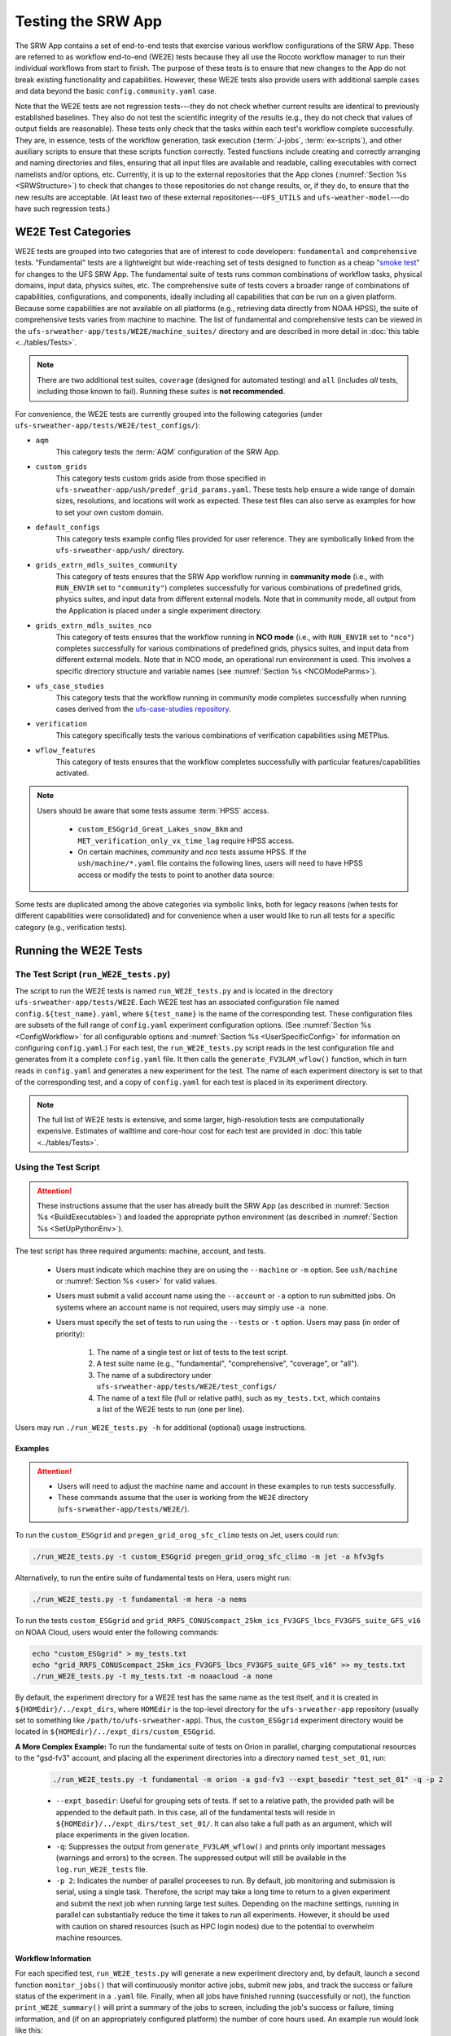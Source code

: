 .. _WE2E_tests:

=======================
Testing the SRW App
=======================
The SRW App contains a set of end-to-end tests that exercise various workflow configurations of the SRW App. These are referred to as workflow end-to-end (WE2E) tests because they all use the Rocoto workflow manager to run their individual workflows from start to finish. The purpose of these tests is to ensure that new changes to the App do not break existing functionality and capabilities. However, these WE2E tests also provide users with additional sample cases and data beyond the basic ``config.community.yaml`` case. 

Note that the WE2E tests are not regression tests---they do not check whether 
current results are identical to previously established baselines. They also do
not test the scientific integrity of the results (e.g., they do not check that values 
of output fields are reasonable). These tests only check that the tasks within each test's workflow complete successfully. They are, in essence, tests of the workflow generation, task execution (:term:`J-jobs`, 
:term:`ex-scripts`), and other auxiliary scripts to ensure that these scripts function correctly. Tested functions
include creating and correctly arranging and naming directories and files, ensuring 
that all input files are available and readable, calling executables with correct namelists and/or options, etc. Currently, it is up to the external repositories that the App clones (:numref:`Section %s <SRWStructure>`) to check that changes to those repositories do not change results, or, if they do, to ensure that the new results are acceptable. (At least two of these external repositories---``UFS_UTILS`` and ``ufs-weather-model``---do have such regression tests.) 

WE2E Test Categories
======================

WE2E tests are grouped into two categories that are of interest to code developers: ``fundamental`` and ``comprehensive`` tests. "Fundamental" tests are a lightweight but wide-reaching set of tests designed to function as a cheap "`smoke test <https://en.wikipedia.org/wiki/Smoke_testing_(software)>`__" for changes to the UFS SRW App. The fundamental suite of tests runs common combinations of workflow tasks, physical domains, input data, physics suites, etc.
The comprehensive suite of tests covers a broader range of combinations of capabilities, configurations, and components, ideally including all capabilities that *can* be run on a given platform. Because some capabilities are not available on all platforms (e.g., retrieving data directly from NOAA HPSS), the suite of comprehensive tests varies from machine to machine.
The list of fundamental and comprehensive tests can be viewed in the ``ufs-srweather-app/tests/WE2E/machine_suites/`` directory and are described in more detail in :doc:`this table <../tables/Tests>`.

.. note::

   There are two additional test suites, ``coverage`` (designed for automated testing) and ``all`` (includes *all* tests, including those known to fail). Running these suites is **not recommended**.

For convenience, the WE2E tests are currently grouped into the following categories (under ``ufs-srweather-app/tests/WE2E/test_configs/``):

* ``aqm``
   This category tests the :term:`AQM` configuration of the SRW App. 

* ``custom_grids``
   This category tests custom grids aside from those specified in ``ufs-srweather-app/ush/predef_grid_params.yaml``. These tests help ensure a wide range of domain sizes, resolutions, and locations will work as expected. These test files can also serve as examples for how to set your own custom domain.

* ``default_configs``
   This category tests example config files provided for user reference. They are symbolically linked from the ``ufs-srweather-app/ush/`` directory.

* ``grids_extrn_mdls_suites_community``
   This category of tests ensures that the SRW App workflow running in **community mode** (i.e., with ``RUN_ENVIR`` set to ``"community"``) completes successfully for various combinations of predefined grids, physics suites, and input data from different external models. Note that in community mode, all output from the Application is placed under a single experiment directory.

* ``grids_extrn_mdls_suites_nco``
   This category of tests ensures that the workflow running in **NCO mode** (i.e., with ``RUN_ENVIR`` set to ``"nco"``) completes successfully for various combinations of predefined grids, physics suites, and input data from different external models. Note that in NCO mode, an operational run environment is used. This involves a specific directory structure and variable names (see :numref:`Section %s <NCOModeParms>`).

* ``ufs_case_studies``
   This category tests that the workflow running in community mode completes successfully when running cases derived from the `ufs-case-studies repository <https://github.com/dtcenter/ufs-case-studies>`__. 

* ``verification``
   This category specifically tests the various combinations of verification capabilities using METPlus. 

* ``wflow_features``
   This category of tests ensures that the workflow completes successfully with particular features/capabilities activated.

.. note::

   Users should be aware that some tests assume :term:`HPSS` access. 
   
      * ``custom_ESGgrid_Great_Lakes_snow_8km`` and ``MET_verification_only_vx_time_lag`` require HPSS access. 
      * On certain machines, *community* and *nco* tests assume HPSS. If the ``ush/machine/*.yaml`` file contains the following lines, users will need to have HPSS access or modify the tests to point to another data source:

      .. control-block::

         data:
           ics_lbcs:
             FV3GFS:
             RAP:
             HRRR:

Some tests are duplicated among the above categories via symbolic links, both for legacy reasons (when tests for different capabilities were consolidated) and for convenience when a user would like to run all tests for a specific category (e.g., verification tests).

Running the WE2E Tests
================================

The Test Script (``run_WE2E_tests.py``)
-----------------------------------------

The script to run the WE2E tests is named ``run_WE2E_tests.py`` and is located in the directory ``ufs-srweather-app/tests/WE2E``. Each WE2E test has an associated configuration file named ``config.${test_name}.yaml``, where ``${test_name}`` is the name of the corresponding test. These configuration files are subsets of the full range of ``config.yaml`` experiment configuration options. (See :numref:`Section %s <ConfigWorkflow>` for all configurable options and :numref:`Section %s <UserSpecificConfig>` for information on configuring ``config.yaml``.) For each test, the ``run_WE2E_tests.py`` script reads in the test configuration file and generates from it a complete ``config.yaml`` file. It then calls the ``generate_FV3LAM_wflow()`` function, which in turn reads in ``config.yaml`` and generates a new experiment for the test. The name of each experiment directory is set to that of the corresponding test, and a copy of ``config.yaml`` for each test is placed in its experiment directory.

.. note::

   The full list of WE2E tests is extensive, and some larger, high-resolution tests are computationally expensive. Estimates of walltime and core-hour cost for each test are provided in :doc:`this table <../tables/Tests>`. 

Using the Test Script 
----------------------

.. attention::

   These instructions assume that the user has already built the SRW App (as described in :numref:`Section %s <BuildExecutables>`) and loaded the appropriate python environment (as described in :numref:`Section %s <SetUpPythonEnv>`).

The test script has three required arguments: machine, account, and tests. 

   * Users must indicate which machine they are on using the ``--machine`` or ``-m`` option. See ``ush/machine`` or :numref:`Section %s <user>` for valid values. 
   * Users must submit a valid account name using the ``--account`` or ``-a`` option to run submitted jobs. On systems where an account name is not required, users may simply use ``-a none``. 
   * Users must specify the set of tests to run using the ``--tests`` or ``-t`` option. Users may pass (in order of priority): 

      #. The name of a single test or list of tests to the test script. 
      #. A test suite name (e.g., "fundamental", "comprehensive", "coverage", or "all").
      #. The name of a subdirectory under ``ufs-srweather-app/tests/WE2E/test_configs/`` 
      #. The name of a text file (full or relative path), such as ``my_tests.txt``, which contains a list of the WE2E tests to run (one per line). 

Users may run ``./run_WE2E_tests.py -h`` for additional (optional) usage instructions. 

Examples
^^^^^^^^^^^

.. attention::

   * Users will need to adjust the machine name and account in these examples to run tests successfully. 
   * These commands assume that the user is working from the ``WE2E`` directory (``ufs-srweather-app/tests/WE2E/``). 

To run the ``custom_ESGgrid`` and ``pregen_grid_orog_sfc_climo`` tests on Jet, users could run: 

.. code-block:: console

   ./run_WE2E_tests.py -t custom_ESGgrid pregen_grid_orog_sfc_climo -m jet -a hfv3gfs

Alternatively, to run the entire suite of fundamental tests on Hera, users might run: 

.. code-block:: console

   ./run_WE2E_tests.py -t fundamental -m hera -a nems

To run the tests ``custom_ESGgrid`` and ``grid_RRFS_CONUScompact_25km_ics_FV3GFS_lbcs_FV3GFS_suite_GFS_v16`` on NOAA Cloud, users would enter the following commands:

.. code-block:: console

   echo "custom_ESGgrid" > my_tests.txt
   echo "grid_RRFS_CONUScompact_25km_ics_FV3GFS_lbcs_FV3GFS_suite_GFS_v16" >> my_tests.txt
   ./run_WE2E_tests.py -t my_tests.txt -m noaacloud -a none

By default, the experiment directory for a WE2E test has the same name as the test itself, and it is created in ``${HOMEdir}/../expt_dirs``, where ``HOMEdir`` is the top-level directory for the ``ufs-srweather-app`` repository (usually set to something like ``/path/to/ufs-srweather-app``). Thus, the ``custom_ESGgrid`` experiment directory would be located in ``${HOMEdir}/../expt_dirs/custom_ESGgrid``.

**A More Complex Example:** To run the fundamental suite of tests on Orion in parallel, charging computational resources to the "gsd-fv3" account, and placing all the experiment directories into a directory named ``test_set_01``, run:

   .. code-block::

      ./run_WE2E_tests.py -t fundamental -m orion -a gsd-fv3 --expt_basedir "test_set_01" -q -p 2

   * ``--expt_basedir``: Useful for grouping sets of tests. If set to a relative path, the provided path will be appended to the default path. In this case, all of the fundamental tests will reside in ``${HOMEdir}/../expt_dirs/test_set_01/``. It can also take a full path as an argument, which will place experiments in the given location. 
   * ``-q``: Suppresses the output from ``generate_FV3LAM_wflow()`` and prints only important messages (warnings and errors) to the screen. The suppressed output will still be available in the ``log.run_WE2E_tests`` file.
   * ``-p 2``: Indicates the number of parallel proceeses to run. By default, job monitoring and submission is serial, using a single task. Therefore, the script may take a long time to return to a given experiment and submit the next job when running large test suites. Depending on the machine settings, running in parallel can substantially reduce the time it takes to run all experiments. However, it should be used with caution on shared resources (such as HPC login nodes) due to the potential to overwhelm machine resources. 

Workflow Information
^^^^^^^^^^^^^^^^^^^^^^

For each specified test, ``run_WE2E_tests.py`` will generate a new experiment directory and, by default, launch a second function ``monitor_jobs()`` that will continuously monitor active jobs, submit new jobs, and track the success or failure status of the experiment in a ``.yaml`` file. Finally, when all jobs have finished running (successfully or not), the function ``print_WE2E_summary()`` will print a summary of the jobs to screen, including the job's success or failure, timing information, and (if on an appropriately configured platform) the number of core hours used. An example run would look like this: 

.. code-block:: console

   $ ./run_WE2E_tests.py -t my_tests.txt -m hera -a gsd-fv3 -q
   Checking that all tests are valid
   Will run 2 tests:
   /user/home/ufs-srweather-app/tests/WE2E/test_configs/wflow_features/config.custom_ESGgrid.yaml
   /user/home/ufs-srweather-app/tests/WE2E/test_configs/grids_extrn_mdls_suites_community/config.grid_RRFS_CONUScompact_25km_ics_FV3GFS_lbcs_FV3GFS_suite_GFS_v16.yaml
   Calling workflow generation function for test custom_ESGgrid
   ...
   Workflow for test custom_ESGgrid successfully generated in
   /user/home/expt_dirs/custom_ESGgrid
   
   Calling workflow generation function for test grid_RRFS_CONUScompact_25km_ics_FV3GFS_lbcs_FV3GFS_suite_GFS_v16
   ...
   Workflow for test grid_RRFS_CONUScompact_25km_ics_FV3GFS_lbcs_FV3GFS_suite_GFS_v16 successfully generated in
   /user/home/expt_dirs/grid_RRFS_CONUScompact_25km_ics_FV3GFS_lbcs_FV3GFS_suite_GFS_v16
   
   calling function that monitors jobs, prints summary
   Writing information for all experiments to WE2E_tests_20230418174042.yaml
   Checking tests available for monitoring...
   Starting experiment custom_ESGgrid running
   Updating database for experiment custom_ESGgrid
   Starting experiment grid_RRFS_CONUScompact_25km_ics_FV3GFS_lbcs_FV3GFS_suite_GFS_v16 running
   Updating database for experiment grid_RRFS_CONUScompact_25km_ics_FV3GFS_lbcs_FV3GFS_suite_GFS_v16
   Setup complete; monitoring 2 experiments
   Use ctrl-c to pause job submission/monitoring
   Experiment custom_ESGgrid is COMPLETE
   Took 0:19:29.877497; will no longer monitor.
   Experiment grid_RRFS_CONUScompact_25km_ics_FV3GFS_lbcs_FV3GFS_suite_GFS_v16 is COMPLETE
   Took 0:29:38.951777; will no longer monitor.
   All 2 experiments finished
   Calculating core-hour usage and printing final summary
   ----------------------------------------------------------------------------------------------------
   Experiment name                                                  | Status    | Core hours used 
   ----------------------------------------------------------------------------------------------------
   custom_ESGgrid                                                     COMPLETE              18.02
   grid_RRFS_CONUScompact_25km_ics_FV3GFS_lbcs_FV3GFS_suite_GFS_v16   COMPLETE              15.52
   ----------------------------------------------------------------------------------------------------
   Total                                                              COMPLETE              33.54
   
   Detailed summary written to /user/home/expt_dirs/WE2E_summary_20230418181025.txt
   
   All experiments are complete
   Summary of results available in WE2E_tests_20230418174042.yaml

As the script runs, detailed debug output is written to the file ``log.run_WE2E_tests``. This can be useful for debugging if something goes wrong. Adding the ``-d`` flag will print all this output to the screen during the run, but this can get quite cluttered.

The progress of ``monitor_jobs()`` is tracked in a file ``WE2E_tests_{datetime}.yaml``, where {datetime} is the date and time (in ``yyyymmddhhmmss`` format) that the file was created. The final job summary is written by the ``print_WE2E_summary()``; this prints a short summary of experiments to the screen and prints a more detailed summary of all jobs for all experiments in the indicated ``.txt`` file.

.. code-block:: console

   $ cat /user/home/expt_dirs/WE2E_summary_20230418181025.txt
   ----------------------------------------------------------------------------------------------------
   Experiment name                                                  | Status    | Core hours used 
   ----------------------------------------------------------------------------------------------------
   custom_ESGgrid                                                     COMPLETE              18.02
   grid_RRFS_CONUScompact_25km_ics_FV3GFS_lbcs_FV3GFS_suite_GFS_v16   COMPLETE              15.52
   ----------------------------------------------------------------------------------------------------
   Total                                                              COMPLETE              33.54

   Detailed summary of each experiment:

   ----------------------------------------------------------------------------------------------------
   Detailed summary of experiment custom_ESGgrid
   in directory /user/home/expt_dirs/custom_ESGgrid
                                           | Status    | Walltime   | Core hours used
   ----------------------------------------------------------------------------------------------------
   make_grid_201907010000                    SUCCEEDED          13.0           0.09
   get_extrn_ics_201907010000                SUCCEEDED          10.0           0.00
   get_extrn_lbcs_201907010000               SUCCEEDED           6.0           0.00
   make_orog_201907010000                    SUCCEEDED          65.0           0.43
   make_sfc_climo_201907010000               SUCCEEDED          39.0           0.52
   make_ics_mem000_201907010000              SUCCEEDED         120.0           1.60
   make_lbcs_mem000_201907010000             SUCCEEDED         201.0           2.68
   run_fcst_mem000_201907010000              SUCCEEDED         340.0          11.33
   run_post_mem000_f000_201907010000         SUCCEEDED          11.0           0.15
   run_post_mem000_f001_201907010000         SUCCEEDED          13.0           0.17
   run_post_mem000_f002_201907010000         SUCCEEDED          16.0           0.21
   run_post_mem000_f003_201907010000         SUCCEEDED          16.0           0.21
   run_post_mem000_f004_201907010000         SUCCEEDED          16.0           0.21
   run_post_mem000_f005_201907010000         SUCCEEDED          16.0           0.21
   run_post_mem000_f006_201907010000         SUCCEEDED          16.0           0.21
   ----------------------------------------------------------------------------------------------------
   Total                                     COMPLETE                         18.02
   
   ----------------------------------------------------------------------------------------------------
   Detailed summary of experiment grid_RRFS_CONUScompact_25km_ics_FV3GFS_lbcs_FV3GFS_suite_GFS_v16
   in directory /user/home/expt_dirs/grid_RRFS_CONUScompact_25km_ics_FV3GFS_lbcs_FV3GFS_suite_GFS_v16
                                           | Status    | Walltime   | Core hours used
   ----------------------------------------------------------------------------------------------------
   make_grid_201907010000                    SUCCEEDED           8.0           0.05
   get_extrn_ics_201907010000                SUCCEEDED           5.0           0.00
   get_extrn_lbcs_201907010000               SUCCEEDED          11.0           0.00
   make_orog_201907010000                    SUCCEEDED          49.0           0.33
   make_sfc_climo_201907010000               SUCCEEDED          41.0           0.55
   make_ics_mem000_201907010000              SUCCEEDED          83.0           1.11
   make_lbcs_mem000_201907010000             SUCCEEDED         199.0           2.65
   run_fcst_mem000_201907010000              SUCCEEDED         883.0           9.81
   run_post_mem000_f000_201907010000         SUCCEEDED          10.0           0.13
   run_post_mem000_f001_201907010000         SUCCEEDED          11.0           0.15
   run_post_mem000_f002_201907010000         SUCCEEDED          10.0           0.13
   run_post_mem000_f003_201907010000         SUCCEEDED          11.0           0.15
   run_post_mem000_f004_201907010000         SUCCEEDED          11.0           0.15
   run_post_mem000_f005_201907010000         SUCCEEDED          11.0           0.15
   run_post_mem000_f006_201907010000         SUCCEEDED          12.0           0.16
   ----------------------------------------------------------------------------------------------------
   Total                                     COMPLETE                         15.52


One might have noticed the line during the experiment run that reads "Use ctrl-c to pause job submission/monitoring". The ``monitor_jobs()`` function (called automatically after all experiments are generated) is designed to be easily paused and re-started if necessary. To stop actively submitting jobs, simply quit the script using ``ctrl-c`` to stop the function, and a short message will appear explaining how to continue the experiment:

.. code-block:: console

   Setup complete; monitoring 1 experiments
   Use ctrl-c to pause job submission/monitoring
   ^C

   User interrupted monitor script; to resume monitoring jobs run:

   ./monitor_jobs.py -y=WE2E_tests_20230418174042.yaml -p=1

Checking Test Status and Summary
=================================
By default, ``./run_WE2E_tests.py`` will actively monitor jobs, printing to console when jobs are complete (either successfully or with a failure), and printing a summary file ``WE2E_summary_{datetime.now().strftime("%Y%m%d%H%M%S")}.txt``.
However, if the user is using the legacy crontab option (by submitting ``./run_WE2E_tests.py`` with the ``--launch cron`` option), or if the user would like to summarize one or more experiments that either are not complete or were not handled by the WE2E test scripts, this status/summary file can be generated manually using ``WE2E_summary.py``.
In this example, an experiment was generated using the crontab option and has not yet finished running.
We use the ``-e`` option to point to the experiment directory and get the current status of the experiment:

   .. code-block::

      ./WE2E_summary.py -e /user/home/PR_466/expt_dirs/
    Updating database for experiment grid_RRFS_CONUScompact_25km_ics_HRRR_lbcs_HRRR_suite_RRFS_v1beta
    Updating database for experiment grid_RRFS_CONUS_25km_ics_GSMGFS_lbcs_GSMGFS_suite_GFS_v16
    Updating database for experiment grid_RRFS_CONUS_3km_ics_FV3GFS_lbcs_FV3GFS_suite_HRRR
    Updating database for experiment specify_template_filenames
    Updating database for experiment grid_RRFS_CONUScompact_25km_ics_HRRR_lbcs_RAP_suite_HRRR
    Updating database for experiment grid_RRFS_CONUScompact_3km_ics_HRRR_lbcs_RAP_suite_RRFS_v1beta
    Updating database for experiment grid_RRFS_CONUS_25km_ics_FV3GFS_lbcs_FV3GFS_suite_GFS_2017_gfdlmp_regional
    Updating database for experiment grid_SUBCONUS_Ind_3km_ics_HRRR_lbcs_RAP_suite_HRRR
    Updating database for experiment grid_RRFS_CONUS_3km_ics_FV3GFS_lbcs_FV3GFS_suite_GFS_v16
    Updating database for experiment grid_RRFS_SUBCONUS_3km_ics_FV3GFS_lbcs_FV3GFS_suite_GFS_v16
    Updating database for experiment specify_DOT_OR_USCORE
    Updating database for experiment custom_GFDLgrid__GFDLgrid_USE_NUM_CELLS_IN_FILENAMES_eq_FALSE
    Updating database for experiment grid_RRFS_CONUScompact_25km_ics_FV3GFS_lbcs_FV3GFS_suite_GFS_v16
    ----------------------------------------------------------------------------------------------------
    Experiment name                                             | Status    | Core hours used 
    ----------------------------------------------------------------------------------------------------
    grid_RRFS_CONUScompact_25km_ics_HRRR_lbcs_HRRR_suite_RRFS_v1  COMPLETE              49.72
    grid_RRFS_CONUS_25km_ics_GSMGFS_lbcs_GSMGFS_suite_GFS_v16     DYING                  6.51
    grid_RRFS_CONUS_3km_ics_FV3GFS_lbcs_FV3GFS_suite_HRRR         COMPLETE             411.84
    specify_template_filenames                                    COMPLETE              17.36
    grid_RRFS_CONUScompact_25km_ics_HRRR_lbcs_RAP_suite_HRRR      COMPLETE              16.03
    grid_RRFS_CONUScompact_3km_ics_HRRR_lbcs_RAP_suite_RRFS_v1be  COMPLETE             318.55
    grid_RRFS_CONUS_25km_ics_FV3GFS_lbcs_FV3GFS_suite_GFS_2017_g  COMPLETE              17.79
    grid_SUBCONUS_Ind_3km_ics_HRRR_lbcs_RAP_suite_HRRR            COMPLETE              17.76
    grid_RRFS_CONUS_3km_ics_FV3GFS_lbcs_FV3GFS_suite_GFS_v16      RUNNING                0.00
    grid_RRFS_SUBCONUS_3km_ics_FV3GFS_lbcs_FV3GFS_suite_GFS_v16   RUNNING                0.00
    specify_DOT_OR_USCORE                                         QUEUED                 0.00
    custom_GFDLgrid__GFDLgrid_USE_NUM_CELLS_IN_FILENAMES_eq_FALS  QUEUED                 0.00
    grid_RRFS_CONUScompact_25km_ics_FV3GFS_lbcs_FV3GFS_suite_GFS  QUEUED                 0.00
    ----------------------------------------------------------------------------------------------------
    Total                                                         RUNNING              855.56

    Detailed summary written to WE2E_summary_20230306173013.txt

As with all python scripts in the SRW App, additional options for this script can be viewed by calling with the ``-h`` argument.

The "Status" as specified by the above summary is explained below:

* ``CREATED``
   The experiment directory has been created, but the monitor script has not yet begun submitting jobs. This is immediately overwritten at the beginning of the "monitor_jobs" function, so this status should not be seen unless the experiment has not yet been started.

* ``SUBMITTING``
   All jobs are in status SUBMITTING or SUCCEEDED (as reported by the Rocoto workflow manager). This is a normal state; we will continue to monitor this experiment.

* ``DYING``
   One or more tasks have died (status "DEAD"), so this experiment has had an error. We will continue to monitor this experiment until all tasks are either status DEAD or status SUCCEEDED (see next entry).

* ``DEAD``
   One or more tasks are at status DEAD, and the rest are either DEAD or SUCCEEDED. We will no longer monitor this experiment.

* ``ERROR``
   Could not read the rocoto database file. This will require manual intervention to solve, so we will no longer monitor this experiment.

* ``RUNNING``
   One or more jobs are at status RUNNING, and the rest are either status QUEUED, SUBMITTED, or SUCCEEDED. This is a normal state; we will continue to monitor this experiment.

* ``QUEUED``
   One or more jobs are at status QUEUED, and some others may be at status SUBMITTED or SUCCEEDED. This is a normal state; we will continue to monitor this experiment.

* ``SUCCEEDED``
   All jobs are status SUCCEEDED; we will monitor for one more cycle in case there are unsubmitted jobs remaining.

* ``COMPLETE``
   All jobs are status SUCCEEDED, and we have monitored this job for an additional cycle to ensure there are no un-submitted jobs. We will no longer monitor this experiment.


.. _WE2ETestInfoFile:

WE2E Test Information File
==================================

If the user wants to see consolidated test information, they can generate a file that can be imported into a spreadsheet program (Google Sheets, Microsoft Excel, etc.) that summarizes each test. This file, named ``WE2E_test_info.txt`` by default, is delimited by the ``|`` character and can be created either by running the ``./print_test_info.py`` script, or by generating an experiment using ``./run_WE2E_tests.py`` with the ``--print_test_info`` flag.

The rows of the file/sheet represent the full set of available tests (not just the ones to be run). The columns contain the following information (column titles are included in the CSV file):

| **Column 1**
| The primary test name followed (in parentheses) by the category subdirectory where it is
  located.

| **Column 2**
| Any alternate names for the test followed by their category subdirectories
  (in parentheses).

| **Column 3**
| The test description.

| **Column 4**
| The relative cost of running the dynamics in the test. This gives an 
  idea of how expensive the test is relative to a reference test that runs 
  a single 6-hour forecast on the ``RRFS_CONUS_25km`` predefined grid using 
  its default time step (``DT_ATMOS: 40``). To calculate the relative cost, the absolute cost (``abs_cost``) is first calculated as follows:

.. code-block::

     abs_cost = nx*ny*num_time_steps*num_fcsts

| Here, ``nx`` and ``ny`` are the number of grid points in the horizontal 
  (``x`` and ``y``) directions, ``num_time_steps`` is the number of time 
  steps in one forecast, and ``num_fcsts`` is the number of forecasts the 
  test runs (see Column 5 below). (Note that this cost calculation does 
  not (yet) differentiate between different physics suites.)  The relative 
  cost ``rel_cost`` is then calculated using:

.. code-block::

    rel_cost = abs_cost/abs_cost_ref

| where ``abs_cost_ref`` is the absolute cost of running the reference forecast 
  described above, i.e., a single (``num_fcsts = 1``) 6-hour forecast 
  (``FCST_LEN_HRS = 6``) on the ``RRFS_CONUS_25km grid`` (which currently has 
  ``nx = 219``, ``ny = 131``, and ``DT_ATMOS = 40 sec`` (so that ``num_time_steps 
  = FCST_LEN_HRS*3600/DT_ATMOS = 6*3600/40 = 540``). Therefore, the absolute cost reference is calculated as:

.. code-block::

    abs_cost_ref = 219*131*540*1 = 15,492,060

| **Column 5**
| The number of times the forecast model will be run by the test. This 
  is calculated using quantities such as the number of :term:`cycle` dates (i.e., 
  forecast model start dates) and the number of ensemble members (which 
  is greater than 1 if running ensemble forecasts and 1 otherwise). The 
  number of cycle dates and/or ensemble members is derived from the quantities listed
  in Columns 6, 7, ....

| **Columns 6, 7, ...**
| The values of various experiment variables (if defined) in each test's 
  configuration file. Currently, the following experiment variables are 
  included:

  |  ``PREDEF_GRID_NAME``
  |  ``CCPP_PHYS_SUITE``
  |  ``EXTRN_MDL_NAME_ICS``
  |  ``EXTRN_MDL_NAME_LBCS``
  |  ``DATE_FIRST_CYCL``
  |  ``DATE_LAST_CYCL``
  |  ``INCR_CYCL_FREQ``
  |  ``FCST_LEN_HRS``
  |  ``DT_ATMOS``
  |  ``LBC_SPEC_INTVL_HRS``
  |  ``NUM_ENS_MEMBERS``


Modifying the WE2E System
============================

Users may wish to modify the WE2E testing system to suit specific testing needs.


.. _ModExistingTest:

Modifying an Existing Test
-----------------------------
To modify an existing test, simply edit the configuration file for that test by changing
existing variable values and/or adding new variables to suit the requirements of the
modified test. Such a change may also require modifications to the test description
in the header of the file.


.. _AddNewTest:

Adding a New Test
---------------------
To add a new test named, e.g., ``new_test01``, to one of the existing test categories, such as ``wflow_features``:

#. Choose an existing test configuration file that most closely matches the new test to be added. It could come from any one of the category directories. 

#. Copy that file to ``config.new_test01.yaml`` and, if necessary, move it to the ``wflow_features`` category directory. 

#. Edit the header comments in ``config.new_test01.yaml`` so that they properly describe the new test.

#. Edit the contents of ``config.new_test01.yaml`` by modifying existing experiment variable values and/or adding new variables such that the test runs with the intended configuration.
